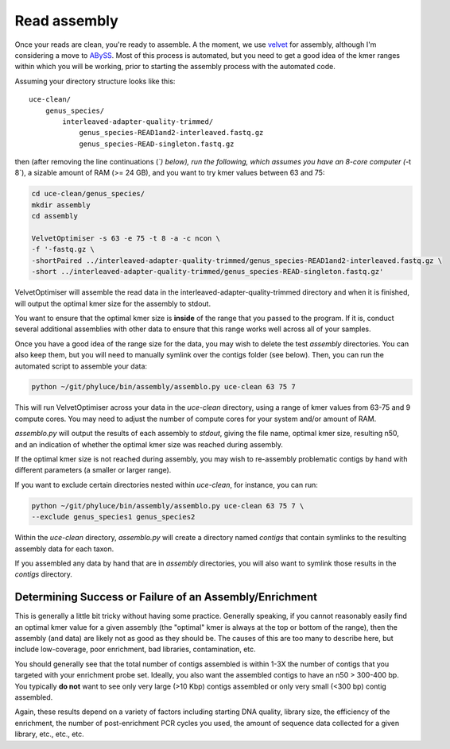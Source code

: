 #####################
Read assembly
#####################

Once your reads are clean, you're ready to assemble.  A the moment, we use 
`velvet`_ for assembly, although I'm considering a move to `ABySS`_.  Most of
this process is automated, but you need to get a good idea of the kmer ranges
within which you will be working, prior to starting the assembly process
with the automated code.

Assuming your directory structure looks like this::

    uce-clean/
        genus_species/
            interleaved-adapter-quality-trimmed/
                genus_species-READ1and2-interleaved.fastq.gz
                genus_species-READ-singleton.fastq.gz
                
then (after removing the line continuations (`\`) below), run the following,
which assumes you have an 8-core computer (`-t 8`), a sizable amount of RAM
(>= 24 GB), and you want to try kmer values between 63 and 75:

.. code-block:: bash

    cd uce-clean/genus_species/
    mkdir assembly
    cd assembly
    
    VelvetOptimiser -s 63 -e 75 -t 8 -a -c ncon \
    -f '-fastq.gz \
    -shortPaired ../interleaved-adapter-quality-trimmed/genus_species-READ1and2-interleaved.fastq.gz \
    -short ../interleaved-adapter-quality-trimmed/genus_species-READ-singleton.fastq.gz'
    
VelvetOptimiser will assemble the read data in the interleaved-adapter-quality-trimmed
directory and when it is finished, will output the optimal kmer size for the
assembly to stdout.

You want to ensure that the optimal kmer size is **inside** of the range that
you passed to the program.  If it is, conduct several additional assemblies
with other data to ensure that this range works well across all of your samples.

Once you have a good idea of the range size for the data, you may wish to delete
the test `assembly` directories.  You can also keep them, but you will need to
manually symlink over the contigs folder (see below).  Then, you can
run the automated script to assemble your data:

.. code-block:: bash

    python ~/git/phyluce/bin/assembly/assemblo.py uce-clean 63 75 7
    
This will run VelvetOptimiser across your data in the `uce-clean` directory,
using a range of kmer values from 63-75 and 9 compute cores.  You may need to
adjust the number of compute cores for your system and/or amount of RAM.

`assemblo.py` will output the results of each assembly to `stdout`, giving the
file name, optimal kmer size, resulting n50, and an indication of whether the
optimal kmer size was reached during assembly.

If the optimal kmer size is not reached during assembly, you may wish to
re-assembly problematic contigs by hand with different parameters (a smaller or
larger range).

If you want to exclude certain directories nested within `uce-clean`, for
instance, you can run:

.. code-block:: bash

    python ~/git/phyluce/bin/assembly/assemblo.py uce-clean 63 75 7 \
    --exclude genus_species1 genus_species2
    
Within the `uce-clean` directory, `assemblo.py` will create a directory named
`contigs` that contain symlinks to the resulting assembly data for each taxon.

If you assembled any data by hand that are in `assembly` directories, you will
also want to symlink those results in the `contigs` directory.


Determining Success or Failure of an Assembly/Enrichment
********************************************************

This is generally a little bit tricky without having some practice.  Generally
speaking, if you cannot reasonably easily find an optimal kmer value for a
given assembly (the "optimal" kmer is always at the top or bottom of the range),
then the assembly (and data) are likely not as good as they should be.  The
causes of this are too many to describe here, but include low-coverage, poor
enrichment, bad libraries, contamination, etc.

You should generally see that the total number of contigs assembled is within
1-3X the number of contigs that you targeted with your enrichment probe set.
Ideally, you also want the assembled contigs to have an n50 > 300-400 bp.  You
typically **do not** want to see only very large (>10 Kbp) contigs assembled or
only very small (<300 bp) contig assembled.

Again, these results depend on a variety of factors including starting DNA
quality, library size, the efficiency of the enrichment, the number of
post-enrichment PCR cycles you used, the amount of sequence data collected for a
given library, etc., etc., etc.

.. _velvet: http://www.ebi.ac.uk/~zerbino/velvet/
.. _ABySS: http://www.bcgsc.ca/platform/bioinfo/software/abyss